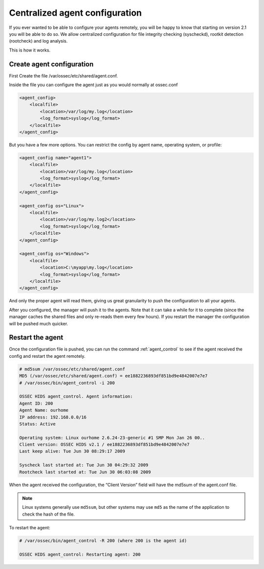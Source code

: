 
.. _manual-syscheck:

Centralized agent configuration
===============================

If you ever wanted to be able to configure your agents remotely, you will be
happy to know that starting on version 2.1 you will be able to do so. We allow
centralized configuration for file integrity checking (syscheckd), rootkit
detection (rootcheck) and log analysis.

This is how it works.

Create agent configuration
^^^^^^^^^^^^^^^^^^^^^^^^^

First Create the file /var/ossec/etc/shared/agent.conf.

Inside the file you can configure the agent just as you would normally at
ossec.conf

.. code-block:: xml 

    <agent_config>
        <localfile>
            <location>/var/log/my.log</location>
            <log_format>syslog</log_format>
        </localfile>
    </agent_config>


But you have a few more options. You can restrict the config by agent name, 
operating system, or profile:

.. code-block:: xml 

    <agent_config name="agent1">
        <localfile>
            <location>/var/log/my.log</location>
            <log_format>syslog</log_format>
        </localfile>
    </agent_config>

    <agent_config os="Linux">
        <localfile>
            <location>/var/log/my.log2</location>
            <log_format>syslog</log_format>
        </localfile>
    </agent_config>

    <agent_config os="Windows">
        <localfile>
            <location>C:\myapp\my.log</location>
            <log_format>syslog</log_format>
        </localfile>
    </agent_config>

And only the proper agent will read them, giving us great granularity to push
the configuration to all your agents.

After you configured, the manager will push it to the agents. Note that it can
take a while for it to complete (since the manager caches the shared files and
only re-reads them every few hours). If you restart the manager the
configuration will be pushed much quicker.

Restart the agent 
^^^^^^^^^^^^^^^^^

Once the configuration file is pushed, you can run the command :ref:`agent_control` to
see if the agent received the config and restart the agent remotely.

.. code-block:: console 

    # md5sum /var/ossec/etc/shared/agent.conf
    MD5 (/var/ossec/etc/shared/agent.conf) = ee1882236893df851bd9e4842007e7e7
    # /var/ossec/bin/agent_control -i 200

    OSSEC HIDS agent_control. Agent information:
    Agent ID: 200
    Agent Name: ourhome
    IP address: 192.168.0.0/16
    Status: Active

    Operating system: Linux ourhome 2.6.24-23-generic #1 SMP Mon Jan 26 00..
    Client version: OSSEC HIDS v2.1 / ee1882236893df851bd9e4842007e7e7
    Last keep alive: Tue Jun 30 08:29:17 2009

    Syscheck last started at: Tue Jun 30 04:29:32 2009
    Rootcheck last started at: Tue Jun 30 06:03:08 2009

When the agent received the configuration, the “Client Version” field will have
the md5sum of the agent.conf file.

.. note::
   Linux systems generally use ``md5sum``, but other systems may use ``md5`` as the name of the application to check the hash of the file.

To restart the agent:

.. code-block:: console 

    # /var/ossec/bin/agent_control -R 200 (where 200 is the agent id)

    OSSEC HIDS agent_control: Restarting agent: 200
